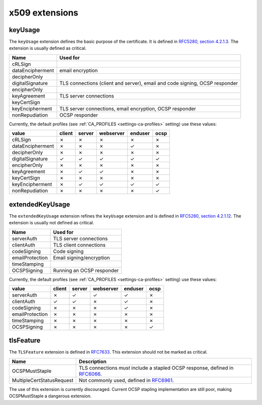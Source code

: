 ###############
x509 extensions
###############


********
keyUsage
********

The ``keyUsage`` extension defines the basic purpose of the certificate. It is defined in `RFC5280, section
4.2.1.3 <https://tools.ietf.org/html/rfc5280#section-4.2.1.3>`_. The extension is usually defined as critical.

================= ==========================================================================================
Name              Used for
================= ==========================================================================================
cRLSign
dataEncipherment  email encryption
decipherOnly
digitalSignature  TLS connections (client and server), email and code signing, OCSP responder
encipherOnly
keyAgreement      TLS server connections
keyCertSign       
keyEncipherment   TLS server connections, email encryption, OCSP responder
nonRepudiation    OCSP responder
================= ==========================================================================================

Currently, the default profiles (see :ref:`CA_PROFILES <settings-ca-profiles>` setting) use these values:

================= ====== ====== ========= ======= ====
value             client server webserver enduser ocsp
================= ====== ====== ========= ======= ====
cRLSign           ✗      ✗      ✗         ✗       ✗
dataEncipherment  ✗      ✗      ✗         ✓       ✗
decipherOnly      ✗      ✗      ✗         ✗       ✗
digitalSignature  ✓      ✓      ✓         ✓       ✓
encipherOnly      ✗      ✗      ✗         ✗       ✗
keyAgreement      ✗      ✓      ✓         ✗       ✗
keyCertSign       ✗      ✗      ✗         ✗       ✗
keyEncipherment   ✗      ✓      ✓         ✓       ✓
nonRepudiation    ✗      ✗      ✗         ✗       ✓
================= ====== ====== ========= ======= ====


****************
extendedKeyUsage
****************

The ``extendedKeyUsage`` extension refines the ``keyUsage`` extension and is defined in `RFC5280, section
4.2.1.12 <https://tools.ietf.org/html/rfc5280#section-4.2.1.12>`_. The extension is usually not defined as
critical.

================= ==========================================================================================
Name              Used for
================= ==========================================================================================
serverAuth        TLS server connections
clientAuth        TLS client connections
codeSigning       Code signing
emailProtection   Email signing/encryption
timeStamping      
OCSPSigning       Running an OCSP responder
================= ==========================================================================================

Currently, the default profiles (see :ref:`CA_PROFILES <settings-ca-profiles>` setting) use these values:

================= ====== ====== ========= ======= ====
value             client server webserver enduser ocsp
================= ====== ====== ========= ======= ====
serverAuth        ✗      ✓      ✓         ✓       ✗
clientAuth        ✓      ✓      ✗         ✓       ✗
codeSigning       ✗      ✗      ✗         ✓       ✗
emailProtection   ✗      ✗      ✗         ✗       ✗
timeStamping      ✗      ✗      ✗         ✗       ✗
OCSPSigning       ✗      ✗      ✗         ✗       ✓
================= ====== ====== ========= ======= ====

**********
tlsFeature
**********

The ``TLSFeature`` extension is defined in `RFC7633 <https://tools.ietf.org/html/rfc7633>`_. This extension
should not be marked as critical.

========================= ==================================================================================
Name                      Description
========================= ==================================================================================
OCSPMustStaple            TLS connections *must* include a stapled OCSP response, defined in
                          `RFC6066 <https://tools.ietf.org/html/rfc6066.html>`_.
MultipleCertStatusRequest Not commonly used, defined in 
                          `RFC6961 <https://tools.ietf.org/html/rfc6961.html>`_.
========================= ==================================================================================

The use of this extension is currently discouraged. Current OCSP stapling implementation are still poor,
making OCSPMustStaple a dangerous extension.
